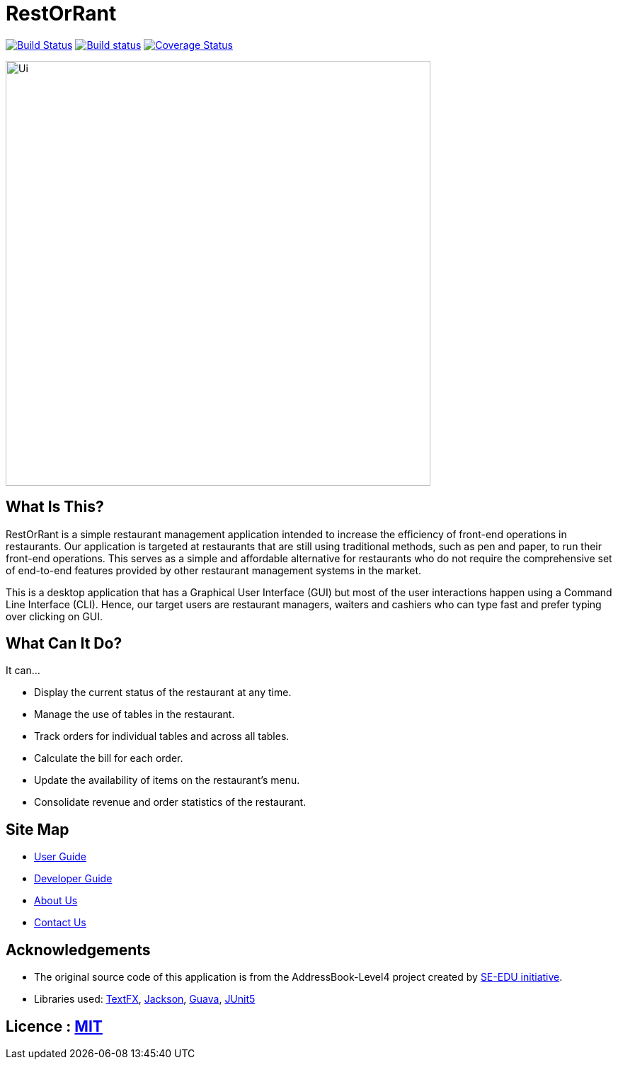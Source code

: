 = RestOrRant
ifdef::env-github,env-browser[:relfileprefix: docs/]

:repoURL: https://github.com/cs2103-ay1819s2-w09-3/main

https://travis-ci.org/cs2103-ay1819s2-w09-3/main[image:https://travis-ci.org/cs2103-ay1819s2-w09-3/main.svg?branch=master[Build Status]]
https://ci.appveyor.com/project/whyjayxp/main[image:https://ci.appveyor.com/api/projects/status/055nwifdddjl5ii5?svg=true[Build status]]
https://coveralls.io/github/cs2103-ay1819s2-w09-3/main?branch=master[image:https://coveralls.io/repos/github/cs2103-ay1819s2-w09-3/main/badge.svg?branch=master[Coverage Status]]

ifdef::env-github[]
image::docs/images/Ui.png[width="600"]
endif::[]

ifndef::env-github[]
image::images/Ui.png[width="600"]
endif::[]

== What Is This?

RestOrRant is a simple restaurant management application intended to increase the efficiency of front-end operations in restaurants.
Our application is targeted at restaurants that are still using traditional methods, such as pen and paper, to run their front-end operations.
This serves as a simple and affordable alternative for restaurants who do not require the comprehensive
set of end-to-end features provided by other restaurant management systems in the market.

This is a desktop application that has a Graphical User Interface (GUI) but most of the user interactions happen using a Command Line Interface (CLI).
Hence, our target users are restaurant managers, waiters and cashiers who can type fast and prefer typing over clicking on GUI.

== What Can It Do?

It can...

* Display the current status of the restaurant at any time.
* Manage the use of tables in the restaurant.
* Track orders for individual tables and across all tables.
* Calculate the bill for each order.
* Update the availability of items on the restaurant's menu.
* Consolidate revenue and order statistics of the restaurant.

== Site Map

* <<UserGuide#, User Guide>>
* <<DeveloperGuide#, Developer Guide>>
* <<AboutUs#, About Us>>
* <<ContactUs#, Contact Us>>

== Acknowledgements

* The original source code of this application is from the AddressBook-Level4 project created by https://github.com/se-edu/[SE-EDU initiative].
* Libraries used: https://github.com/TestFX/TestFX[TextFX], https://github.com/FasterXML/jackson[Jackson], https://github.com/google/guava[Guava], https://github.com/junit-team/junit5[JUnit5]

== Licence : link:{repoURL}/blob/master/LICENSE[MIT]
